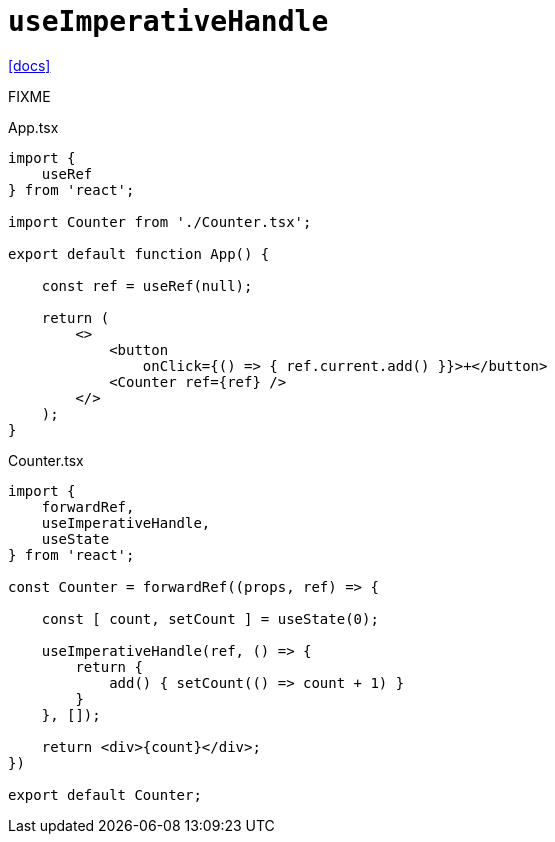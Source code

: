 = `useImperativeHandle`
:url-docs: https://react.dev/reference/react/useImperativeHandle

{url-docs}[[docs\]]

FIXME

[,tsx,title="App.tsx"]
----
import { 
    useRef 
} from 'react';

import Counter from './Counter.tsx';

export default function App() {

    const ref = useRef(null);

    return (
        <>
            <button
                onClick={() => { ref.current.add() }}>+</button>
            <Counter ref={ref} />
        </>
    );
}
----

[,tsx,title="Counter.tsx"]
----
import { 
    forwardRef, 
    useImperativeHandle, 
    useState 
} from 'react';

const Counter = forwardRef((props, ref) => {

    const [ count, setCount ] = useState(0);

    useImperativeHandle(ref, () => {
        return {
            add() { setCount(() => count + 1) }
        }
    }, []);

    return <div>{count}</div>;
})

export default Counter;
----